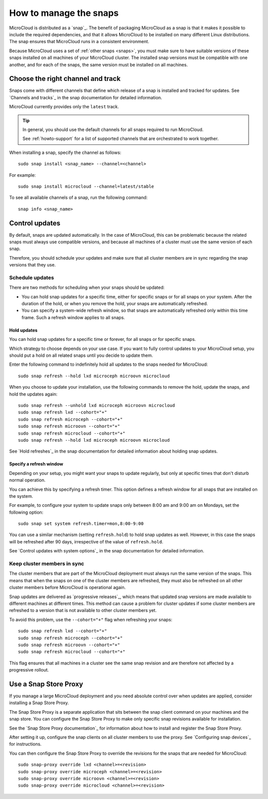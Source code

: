 .. _howto-snap:

How to manage the snaps
=======================

MicroCloud is distributed as a `snap`_.
The benefit of packaging MicroCloud as a snap is that it makes it possible to include the required dependencies, and that it allows MicroCloud to be installed on many different Linux distributions.
The snap ensures that MicroCloud runs in a consistent environment.

Because MicroCloud uses a set of :ref:`other snaps <snaps>`, you must make sure to have suitable versions of these snaps installed on all machines of your MicroCloud cluster.
The installed snap versions must be compatible with one another, and for each of the snaps, the same version must be installed on all machines.

Choose the right channel and track
----------------------------------

Snaps come with different channels that define which release of a snap is installed and tracked for updates.
See `Channels and tracks`_ in the snap documentation for detailed information.

MicroCloud currently provides only the ``latest`` track.

.. tip::
   In general, you should use the default channels for all snaps required to run MicroCloud.

   See :ref:`howto-support` for a list of supported channels that are orchestrated to work together.

When installing a snap, specify the channel as follows::

  sudo snap install <snap_name> --channel=<channel>

For example::

  sudo snap install microcloud --channel=latest/stable

To see all available channels of a snap, run the following command::

  snap info <snap_name>

Control updates
---------------

By default, snaps are updated automatically.
In the case of MicroCloud, this can be problematic because the related snaps must always use compatible versions, and because all machines of a cluster must use the same version of each snap.

Therefore, you should schedule your updates and make sure that all cluster members are in sync regarding the snap versions that they use.

Schedule updates
~~~~~~~~~~~~~~~~

There are two methods for scheduling when your snaps should be updated:

- You can hold snap updates for a specific time, either for specific snaps or for all snaps on your system.
  After the duration of the hold, or when you remove the hold, your snaps are automatically refreshed.
- You can specify a system-wide refresh window, so that snaps are automatically refreshed only within this time frame.
  Such a refresh window applies to all snaps.

Hold updates
^^^^^^^^^^^^

You can hold snap updates for a specific time or forever, for all snaps or for specific snaps.

Which strategy to choose depends on your use case.
If you want to fully control updates to your MicroCloud setup, you should put a hold on all related snaps until you decide to update them.

Enter the following command to indefinitely hold all updates to the snaps needed for MicroCloud::

  sudo snap refresh --hold lxd microceph microovn microcloud

When you choose to update your installation, use the following commands to remove the hold, update the snaps, and hold the updates again::

  sudo snap refresh --unhold lxd microceph microovn microcloud
  sudo snap refresh lxd --cohort="+"
  sudo snap refresh microceph --cohort="+"
  sudo snap refresh microovn --cohort="+"
  sudo snap refresh microcloud --cohort="+"
  sudo snap refresh --hold lxd microceph microovn microcloud

See `Hold refreshes`_ in the snap documentation for detailed information about holding snap updates.

Specify a refresh window
^^^^^^^^^^^^^^^^^^^^^^^^

Depending on your setup, you might want your snaps to update regularly, but only at specific times that don't disturb normal operation.

You can achieve this by specifying a refresh timer.
This option defines a refresh window for all snaps that are installed on the system.

For example, to configure your system to update snaps only between 8:00 am and 9:00 am on Mondays, set the following option::

  sudo snap set system refresh.timer=mon,8:00-9:00

You can use a similar mechanism (setting ``refresh.hold``) to hold snap updates as well.
However, in this case the snaps will be refreshed after 90 days, irrespective of the value of ``refresh.hold``.

See `Control updates with system options`_ in the snap documentation for detailed information.

.. _howto-snap-cluster:

Keep cluster members in sync
~~~~~~~~~~~~~~~~~~~~~~~~~~~~

The cluster members that are part of the MicroCloud deployment must always run the same version of the snaps.
This means that when the snaps on one of the cluster members are refreshed, they must also be refreshed on all other cluster members before MicroCloud is operational again.

Snap updates are delivered as `progressive releases`_, which means that updated snap versions are made available to different machines at different times.
This method can cause a problem for cluster updates if some cluster members are refreshed to a version that is not available to other cluster members yet.

To avoid this problem, use the ``--cohort="+"`` flag when refreshing your snaps::

  sudo snap refresh lxd --cohort="+"
  sudo snap refresh microceph --cohort="+"
  sudo snap refresh microovn --cohort="+"
  sudo snap refresh microcloud --cohort="+"

This flag ensures that all machines in a cluster see the same snap revision and are therefore not affected by a progressive rollout.

Use a Snap Store Proxy
----------------------

If you manage a large MicroCloud deployment and you need absolute control over when updates are applied, consider installing a Snap Store Proxy.

The Snap Store Proxy is a separate application that sits between the snap client command on your machines and the snap store.
You can configure the Snap Store Proxy to make only specific snap revisions available for installation.

See the `Snap Store Proxy documentation`_ for information about how to install and register the Snap Store Proxy.

After setting it up, configure the snap clients on all cluster members to use the proxy.
See `Configuring snap devices`_ for instructions.

You can then configure the Snap Store Proxy to override the revisions for the snaps that are needed for MicroCloud::

  sudo snap-proxy override lxd <channel>=<revision>
  sudo snap-proxy override microceph <channel>=<revision>
  sudo snap-proxy override microovn <channel>=<revision>
  sudo snap-proxy override microcloud <channel>=<revision>
